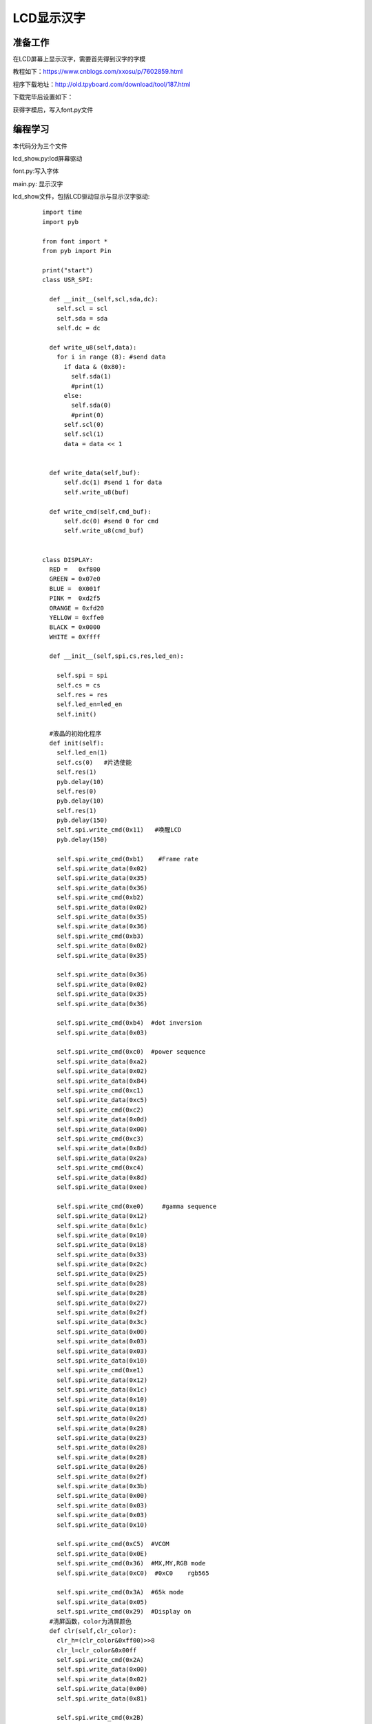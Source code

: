 LCD显示汉字
------------------
准备工作
^^^^^^^^^

在LCD屏幕上显示汉字，需要首先得到汉字的字模

教程如下：https://www.cnblogs.com/xxosu/p/7602859.html

程序下载地址：http://old.tpyboard.com/download/tool/187.html

下载完毕后设置如下：

.. image:: ../picture/Chinese.png

获得字模后，写入font.py文件


编程学习
^^^^^^^^^
本代码分为三个文件 

lcd_show.py:lcd屏幕驱动

font.py:写入字体

main.py: 显示汉字




lcd_show文件，包括LCD驱动显示与显示汉字驱动:

 :: 

  
  import time
  import pyb

  from font import *
  from pyb import Pin

  print("start")
  class USR_SPI:

    def __init__(self,scl,sda,dc):
      self.scl = scl
      self.sda = sda
      self.dc = dc
    
    def write_u8(self,data):
      for i in range (8): #send data
        if data & (0x80):
          self.sda(1)
          #print(1)
        else:
          self.sda(0)
          #print(0)
        self.scl(0)
        self.scl(1)
        data = data << 1  

      
    def write_data(self,buf):
        self.dc(1) #send 1 for data
        self.write_u8(buf)

    def write_cmd(self,cmd_buf):
        self.dc(0) #send 0 for cmd
        self.write_u8(cmd_buf)

      
  class DISPLAY:
    RED =   0xf800
    GREEN = 0x07e0
    BLUE =  0X001f
    PINK =  0xd2f5
    ORANGE = 0xfd20
    YELLOW = 0xffe0
    BLACK = 0x0000
    WHITE = 0Xffff

    def __init__(self,spi,cs,res,led_en):
      
      self.spi = spi
      self.cs = cs
      self.res = res
      self.led_en=led_en
      self.init()
        
    #液晶的初始化程序
    def init(self):
      self.led_en(1)
      self.cs(0)   #片选使能
      self.res(1)
      pyb.delay(10)
      self.res(0)
      pyb.delay(10)
      self.res(1)
      pyb.delay(150)
      self.spi.write_cmd(0x11)   #唤醒LCD
      pyb.delay(150)
      
      self.spi.write_cmd(0xb1)    #Frame rate
      self.spi.write_data(0x02)
      self.spi.write_data(0x35)
      self.spi.write_data(0x36)
      self.spi.write_cmd(0xb2)
      self.spi.write_data(0x02)
      self.spi.write_data(0x35)
      self.spi.write_data(0x36)
      self.spi.write_cmd(0xb3)
      self.spi.write_data(0x02)
      self.spi.write_data(0x35)

      self.spi.write_data(0x36)
      self.spi.write_data(0x02)
      self.spi.write_data(0x35)
      self.spi.write_data(0x36)
    
      self.spi.write_cmd(0xb4)  #dot inversion
      self.spi.write_data(0x03) 
      
      self.spi.write_cmd(0xc0)  #power sequence
      self.spi.write_data(0xa2) 
      self.spi.write_data(0x02) 
      self.spi.write_data(0x84) 
      self.spi.write_cmd(0xc1)
      self.spi.write_data(0xc5) 
      self.spi.write_cmd(0xc2)
      self.spi.write_data(0x0d) 
      self.spi.write_data(0x00) 
      self.spi.write_cmd(0xc3)
      self.spi.write_data(0x8d) 
      self.spi.write_data(0x2a) 
      self.spi.write_cmd(0xc4)
      self.spi.write_data(0x8d) 
      self.spi.write_data(0xee)
      
      self.spi.write_cmd(0xe0)     #gamma sequence
      self.spi.write_data(0x12)
      self.spi.write_data(0x1c)
      self.spi.write_data(0x10)
      self.spi.write_data(0x18)
      self.spi.write_data(0x33)
      self.spi.write_data(0x2c)
      self.spi.write_data(0x25)
      self.spi.write_data(0x28)
      self.spi.write_data(0x28)
      self.spi.write_data(0x27)
      self.spi.write_data(0x2f)
      self.spi.write_data(0x3c)
      self.spi.write_data(0x00)
      self.spi.write_data(0x03)
      self.spi.write_data(0x03)
      self.spi.write_data(0x10)
      self.spi.write_cmd(0xe1)
      self.spi.write_data(0x12)
      self.spi.write_data(0x1c)
      self.spi.write_data(0x10)
      self.spi.write_data(0x18)
      self.spi.write_data(0x2d)
      self.spi.write_data(0x28)
      self.spi.write_data(0x23)
      self.spi.write_data(0x28)
      self.spi.write_data(0x28)
      self.spi.write_data(0x26)
      self.spi.write_data(0x2f)
      self.spi.write_data(0x3b)
      self.spi.write_data(0x00)
      self.spi.write_data(0x03)
      self.spi.write_data(0x03)
      self.spi.write_data(0x10)
      
      self.spi.write_cmd(0xC5)  #VCOM
      self.spi.write_data(0x0E)
      self.spi.write_cmd(0x36)  #MX,MY,RGB mode
      self.spi.write_data(0xC0)  #0xC0    rgb565

      self.spi.write_cmd(0x3A)  #65k mode 
      self.spi.write_data(0x05)
      self.spi.write_cmd(0x29)  #Display on
    #清屏函数，color为清屏颜色
    def clr(self,clr_color):
      clr_h=(clr_color&0xff00)>>8
      clr_l=clr_color&0x00ff  
      self.spi.write_cmd(0x2A)  
      self.spi.write_data(0x00)
      self.spi.write_data(0x02)
      self.spi.write_data(0x00)
      self.spi.write_data(0x81)

      self.spi.write_cmd(0x2B)
      self.spi.write_data(0x00)
      self.spi.write_data(0x01)
      self.spi.write_data(0x00)
      self.spi.write_data(0xA0)
      self.spi.write_cmd(0x2C)
      for i in range (20480):  #20480
        self.spi.write_data(clr_h)
        self.spi.write_data(clr_l)
    #画点函数，x,y起始做标,屏幕左上角是0,0;
    #屏幕右下角是127,159;color: 特定颜色
    def putpixel(self,x,y,color):
      col_h=(color&0xff00)>>8
      col_l=color&0x00ff
      self.spi.write_cmd(0x2a)
      self.spi.write_data(0x00)
      self.spi.write_data(x+2)
      self.spi.write_cmd(0x2b)
      self.spi.write_data(0x00)
      self.spi.write_data(y+1)
      self.spi.write_cmd(0x2c)
      self.spi.write_data(col_h)
      self.spi.write_data(col_l)
      
    #画矩形函数，x,y为起始点的横纵坐标，x_len,y_len为两个边的长度
    def putrect(self,x,y,x_len,y_len,color):
      #print(12)
      col_h=(color&0xff00)>>8
      col_l=color&0x00ff   
      self.spi.write_cmd(0x2a)  
      self.spi.write_data(0x00)
      self.spi.write_data(0x02+x)
      self.spi.write_data(0x00)
      self.spi.write_data(0x02+x+x_len-1)
      self.spi.write_cmd(0x2b)
      self.spi.write_data(0x00)
      self.spi.write_data(0x01+y)
      self.spi.write_data(0x00)
      self.spi.write_data(0x01+y+y_len-1)
      self.spi.write_cmd(0x2c)
      for i in range ((x_len+1)*(y_len+1)):
        self.spi.write_data(col_h)
        self.spi.write_data(col_l)    
    #显示ASCII码，显示值为20H-7FH(若为其它值，则显示' ')
    #x,y起始做标,屏幕左上角是0,0;屏幕右下角是127,159;
    #ch是字符;color: 特定颜色
    def putchar(self,x,y,ch,color):
      char=ord(ch)    #将字符型转成数字
      if((char<0x20)or(char>0x7f)):
        char=0x20
      char-=0x20
      for i in range(5):#选择对应的ASCII字符
        font_dat = ASCII[char*5+i]
        for j in range(8):
          if(font_dat&0x01<<j):
            self.putpixel(x,y,color)
          y=y+1
        x=x+1  
        y=y-8
    #显示中文字符，字符存在font文件的Chinese中
    #xy为起始坐标,屏幕左上角是0,0;屏幕右下角是127,159;
    def putChinese(self,x,y,str,color):
      for i in range(len(str)-1,-1,-1):#4个字符，每个字符内有32个8位二进制数，前16个是左半边的显示，后16个是右半边的显示
        font=str[i]#选择中文字符
        for j in range(16,32):#每个字符16行,先取右半边数值
          font_dat = font[j]#右半边选择一行
          for j in range(8):#开始显示
            if(font_dat&0x01<<j):
              self.putpixel(x,y,color)
            y=y+1#像素右移
          x=x+1  #像素行数下移
          y=y-8#像素右移8格，复位
        #右半边显示完毕，开始显示左半边
        x=x-16#返回第一行
        y=y+8#右侧第一个像素
        for j in range(16):#每个字符16行,取左半边
          font_dat = font[j]#左半边选择一行
          for j in range(8):#开始显示
            if(font_dat&0x01<<j):
              self.putpixel(x,y,color)
            y=y+1#像素右移
          x=x+1  #像素行数下移
          y=y-8#像素右移8格，复位
        #前一个显示完毕，开始显示后一个，y加8，x为同一行
        y=y+8
        x=x-16
    #显示数字
    def show_number(self,x,y,number,color):
      font=Number[number]#选择数字 
      for j in range(16):#每个字符16行
        font_dat = font[j]#选择行
        for i in range(8):#开始显示
          if(font_dat&0x01<<i):
            self.putpixel(x,y,color)
          y=y+1#像素右移
        x=x+1  #像素行数下移
        y=y-8#像素右移8格，复位
    
    #显示ASCII码，显示值为20H-7FH(若为其它值，则显示' ')   
    #输出显示字符串：x,y起始做标,屏幕左上角是0,0;
    #屏幕右下角是20,16;str是字符串;color: 特定颜色
    def putstr(self,x,y,str,color):
      str_list=list(str) #str change list
      x*=6
      y*=9
      for char in str_list:
        if char == "\n":
          break
        else:
          self.putchar(x,y,char,color)
          x+=6
    #x,y起始做标,屏幕左上角是0,0;屏幕右下角是127,159;
    #ch是字符;color:特定颜色,color_back:背景颜色
    def putchar_back(self,x,y,ch,color,color_back):
      char=ord(ch)
      if((char<0x20)or(char>0x7f)):
        char=0x20
      char-=0x20
      self.putrect(x,y,6,8,color_back)
      for i in range(5):
        font_dat = ASCII[char*5+i]
        for j in range(8):
          if(font_dat&0x01<<j):
            self.putpixel(x,y,color)
          y=y+1
        x=x+1  
        y=y-8
    #x,y起始行列做标,屏幕左上角是0,0;屏幕右下角是20,16;
    #str是字符串;color:特定颜色,color_back:背景颜色
    def putstr_back(self,x,y,str,color,color_back):
      str_list=list(str) #str change list
      x*=6
      y*=9  
      for char in str_list:
        if char == "\n":
          break
        else:
          self.putchar_back(x,y,char,color,color_back)
          x+=6    
    #画水平线函数：x,y起始做标,屏幕左上角是0,0;
    #屏幕右下角是127,159;len是长度;color: 特定颜色   
    def put_hline(self,x,y,len,color):
      col_h=(color&0xff00)>>8
      col_l=color&0x00ff   
      self.spi.write_cmd(0x2a)  
      self.spi.write_data(0x00)
      self.spi.write_data(0x02+x)
      self.spi.write_data(0x00)
      self.spi.write_data(0x02+x+len)
      self.spi.write_cmd(0x2b)
      self.spi.write_data(0x00)
      self.spi.write_data(0x01+y)
      self.spi.write_data(0x00)
      self.spi.write_data(0x01+y)
      self.spi.write_cmd(0x2c)
      for i in range (len):
        self.spi.write_data(col_h)
        self.spi.write_data(col_l)    
    #画垂直线函数：x,y起始做标,屏幕左上角是0,0;
    #屏幕右下角是127,159;len是长度;color: 特定颜色
    def put_vline(self,x,y,len,color):
      col_h=(color&0xff00)>>8
      col_l=color&0x00ff   
      self.spi.write_cmd(0x2a)  
      self.spi.write_data(0x00)
      self.spi.write_data(0x02+x)
      self.spi.write_data(0x00)
      self.spi.write_data(0x02+x)
      self.spi.write_cmd(0x2b)
      self.spi.write_data(0x00)
      self.spi.write_data(0x01+y)
      self.spi.write_data(0x00)
      self.spi.write_data(0x01+y+len)
      self.spi.write_cmd(0x2c)
      for i in range (len):
        self.spi.write_data(col_h)
        self.spi.write_data(col_l)    
    #画圆函数：x,y为圆心坐标，r为圆的半径，color为指定颜色
    def put_circle(self,x,y,r,color):
      a=0
      b=r
      di=3-(r<<1)
      while (a<=b):
        self.putpixel(x-b,y-a,color)
        self.putpixel(x+b,y-a,color)
        self.putpixel(x-a,y+b,color)
        self.putpixel(x-b,y-a,color)
        self.putpixel(x-a,y-b,color)
        self.putpixel(x+b,y+a,color)
        self.putpixel(x+a,y-b,color)
        self.putpixel(x+a,y+b,color)
        self.putpixel(x-b,y+a,color)
        a+=1
        if(di<0):
          di+=4*a+6
        else:
          di+=10+4*(a-b)
          b-=1
        self.putpixel(x+a,y+b,color)
    

  print("end")




font文件，包括汉字字模与ASCII码：

 ::
 
  Chinese=[

  [0x02,0x02,0x02,0x7F,0x04,0x09,0x11,0x21,0x3F,0x01,0x09,0x11,0x21,0x41,0x05,0x02,
  0x00,0x00,0x00,0xFC,0x00,0x00,0x00,0x00,0xF8,0x00,0x20,0x10,0x08,0x04,0x00,0x00],#东

  [0x04,0x04,0x04,0x04,0x04,0x7C,0x04,0x04,0x04,0x04,0x04,0x04,0x1C,0xE4,0x44,0x04,
  0x40,0x40,0x40,0x44,0x48,0x50,0x60,0x40,0x40,0x40,0x40,0x42,0x42,0x42,0x3E,0x00],#北

  [0x01,0x01,0x01,0x01,0x01,0xFF,0x01,0x01,0x02,0x02,0x04,0x04,0x08,0x10,0x20,0xC0,
  0x00,0x00,0x00,0x00,0x00,0xFE,0x00,0x00,0x80,0x80,0x40,0x40,0x20,0x10,0x08,0x06],#大

  [0x22,0x11,0x11,0x00,0x7F,0x40,0x80,0x1F,0x00,0x01,0xFF,0x01,0x01,0x01,0x05,0x02,
  0x08,0x08,0x10,0x20,0xFE,0x02,0x04,0xE0,0x40,0x80,0xFE,0x00,0x00,0x00,0x00,0x00]#学
  ]


  ASCII= [      
  0x00, 0x00, 0x00, 0x00, 0x00,   # sp 0  
  0x00, 0x00, 0x2f, 0x00, 0x00,   # !  1 
  0x00, 0x07, 0x00, 0x07, 0x00,   # "  2 
  0x14, 0x7f, 0x14, 0x7f, 0x14,   # #  3 
  0x24, 0x2a, 0x7f, 0x2a, 0x12,   # $  4 
  0x62, 0x64, 0x08, 0x13, 0x23,   # %  5 
  0x36, 0x49, 0x55, 0x22, 0x50,   # &  6 
  0x00, 0x05, 0x03, 0x00, 0x00,   # ’  7  
  0x00, 0x1c, 0x22, 0x41, 0x00,   # (  8 
  0x00, 0x41, 0x22, 0x1c, 0x00,   # )  9 
  0x14, 0x08, 0x3E, 0x08, 0x14,   # *  10 
  0x08, 0x08, 0x3E, 0x08, 0x08,   # +  11 
  0x00, 0x00, 0xA0, 0x60, 0x00,   # ,  12 
  0x08, 0x08, 0x08, 0x08, 0x08,   # -  13 
  0x00, 0x60, 0x60, 0x00, 0x00,   # .  14 
  0x20, 0x10, 0x08, 0x04, 0x02,   # /  15 
  0x3E, 0x51, 0x49, 0x45, 0x3E,   # 0  16 
  0x00, 0x42, 0x7F, 0x40, 0x00,   # 1  17 
  0x42, 0x61, 0x51, 0x49, 0x46,   # 2  18 
  0x21, 0x41, 0x45, 0x4B, 0x31,   # 3  19 
  0x18, 0x14, 0x12, 0x7F, 0x10,   # 4  20 
  0x27, 0x45, 0x45, 0x45, 0x39,   # 5  21 
  0x3C, 0x4A, 0x49, 0x49, 0x30,   # 6  22 
  0x01, 0x71, 0x09, 0x05, 0x03,   # 7  23 
  0x36, 0x49, 0x49, 0x49, 0x36,   # 8  24 
  0x06, 0x49, 0x49, 0x29, 0x1E,   # 9  25 
  0x00, 0x36, 0x36, 0x00, 0x00,   # :  26 
  0x00, 0x56, 0x36, 0x00, 0x00,   # ;  27 
  0x08, 0x14, 0x22, 0x41, 0x00,   # <  28 
  0x14, 0x14, 0x14, 0x14, 0x14,   # =  29 
  0x00, 0x41, 0x22, 0x14, 0x08,   # >  30 
  0x02, 0x01, 0x51, 0x09, 0x06,   # ?  31 
  0x32, 0x49, 0x59, 0x51, 0x3E,   # @  32 
  0x7C, 0x12, 0x11, 0x12, 0x7C,   # A  33 
  0x7F, 0x49, 0x49, 0x49, 0x36,   # B  34 
  0x3E, 0x41, 0x41, 0x41, 0x22,   # C  35 
  0x7F, 0x41, 0x41, 0x22, 0x1C,   # D  36 
  0x7F, 0x49, 0x49, 0x49, 0x41,   # E  37 
  0x7F, 0x09, 0x09, 0x09, 0x01,   # F  38 
  0x3E, 0x41, 0x49, 0x49, 0x7A,   # G  39 
  0x7F, 0x08, 0x08, 0x08, 0x7F,   # H  40 
  0x00, 0x41, 0x7F, 0x41, 0x00,   # I  41 
  0x20, 0x40, 0x41, 0x3F, 0x01,   # J  42 
  0x7F, 0x08, 0x14, 0x22, 0x41,   # K  43 
  0x7F, 0x40, 0x40, 0x40, 0x40,   # L  44 
  0x7F, 0x02, 0x0C, 0x02, 0x7F,   # M  45 
  0x7F, 0x04, 0x08, 0x10, 0x7F,   # N  46 
  0x3E, 0x41, 0x41, 0x41, 0x3E,   # O  47 
  0x7F, 0x09, 0x09, 0x09, 0x06,   # P  48 
  0x3E, 0x41, 0x51, 0x21, 0x5E,   # Q  49 
  0x7F, 0x09, 0x19, 0x29, 0x46,   # R  50 
  0x46, 0x49, 0x49, 0x49, 0x31,   # S  51 
  0x01, 0x01, 0x7F, 0x01, 0x01,   # T  52 
  0x3F, 0x40, 0x40, 0x40, 0x3F,   # U  53 
  0x1F, 0x20, 0x40, 0x20, 0x1F,   # V  54 
  0x3F, 0x40, 0x38, 0x40, 0x3F,   # W  55 
  0x63, 0x14, 0x08, 0x14, 0x63,   # X  56 
  0x07, 0x08, 0x70, 0x08, 0x07,   # Y  57 
  0x61, 0x51, 0x49, 0x45, 0x43,   # Z  58 
  0x00, 0x7F, 0x41, 0x41, 0x00,   # [  59 
  0x55, 0x2A, 0x55, 0x2A, 0x55,   # 55 60  
  0x00, 0x41, 0x41, 0x7F, 0x00,   # ]  61 
  0x04, 0x02, 0x01, 0x02, 0x04,   # ^  62 
  0x40, 0x40, 0x40, 0x40, 0x40,   # _  63 
  0x00, 0x01, 0x02, 0x04, 0x00,   # ’  64  
  0x20, 0x54, 0x54, 0x54, 0x78,   # a  65 
  0x7F, 0x48, 0x44, 0x44, 0x38,   # b  66 
  0x38, 0x44, 0x44, 0x44, 0x20,   # c  67 
  0x38, 0x44, 0x44, 0x48, 0x7F,   # d  68 
  0x38, 0x54, 0x54, 0x54, 0x18,   # e  69 
  0x08, 0x7E, 0x09, 0x01, 0x02,   # f  70 
  0x18, 0xA4, 0xA4, 0xA4, 0x7C,   # g  71 
  0x7F, 0x08, 0x04, 0x04, 0x78,   # h  72 
  0x00, 0x44, 0x7D, 0x40, 0x00,   # i  73 
  0x40, 0x80, 0x84, 0x7D, 0x00,   # j  74 
  0x7F, 0x10, 0x28, 0x44, 0x00,   # k  75 
  0x00, 0x41, 0x7F, 0x40, 0x00,   # l  76 
  0x7C, 0x04, 0x18, 0x04, 0x78,   # m  77 
  0x7C, 0x08, 0x04, 0x04, 0x78,   # n  78 
  0x38, 0x44, 0x44, 0x44, 0x38,   # o  79 
  0xFC, 0x24, 0x24, 0x24, 0x18,   # p  80 
  0x18, 0x24, 0x24, 0x18, 0xFC,   # q  81 
  0x7C, 0x08, 0x04, 0x04, 0x08,   # r  82 
  0x48, 0x54, 0x54, 0x54, 0x20,   # s  83 
  0x04, 0x3F, 0x44, 0x40, 0x20,   # t  84 
  0x3C, 0x40, 0x40, 0x20, 0x7C,   # u  85 
  0x1C, 0x20, 0x40, 0x20, 0x1C,   # v  86 
  0x3C, 0x40, 0x30, 0x40, 0x3C,   # w  87 
  0x44, 0x28, 0x10, 0x28, 0x44,   # x  88 
  0x1C, 0xA0, 0xA0, 0xA0, 0x7C,   # y  89 
  0x44, 0x64, 0x54, 0x4C, 0x44,   # z  90 
  0x00, 0x08, 0x36, 0x41, 0x00,   # {  91 
  0x00, 0x00, 0x7F, 0x00, 0x00,   # |  92 
  0x00, 0x41, 0x36, 0x08, 0x00,   # }  93 
  0x08, 0x10, 0x08, 0x04, 0x08,   # ~  94 
  ] 

 

main.py，调用两个头文件内函数代码如下：

 ::
 
 
  import lcd_show
  from lcd_show import *
  import pyb
  from pyb import Pin
  u1=Pin('X9',Pin.IN,Pin.PULL_UP)
  u2=Pin('X10',Pin.IN,Pin.PULL_UP)
  #LCD
  usrspi = USR_SPI(scl=Pin('X6',Pin.OUT_PP), sda=Pin('X7', Pin.OUT),dc=Pin('X8', Pin.OUT))
  disp = DISPLAY(usrspi,cs=Pin('X5', Pin.OUT),res=Pin('X4', Pin.OUT),led_en=Pin('X3', Pin.OUT))


  disp.clr(disp.WHITE)
  disp.putChinese(50,50,Chinese,disp.BLACK)


 



实验现象
^^^^^^^^^^^^^^^^^^^^^

加载程序。显示电子日历。

.. image:: ../picture/Chinese_result.png

